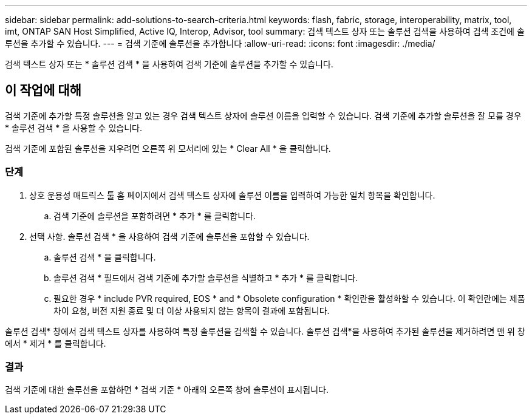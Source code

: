 ---
sidebar: sidebar 
permalink: add-solutions-to-search-criteria.html 
keywords: flash, fabric, storage, interoperability, matrix, tool, imt, ONTAP SAN Host Simplified, Active IQ, Interop, Advisor, tool 
summary: 검색 텍스트 상자 또는 솔루션 검색을 사용하여 검색 조건에 솔루션을 추가할 수 있습니다. 
---
= 검색 기준에 솔루션을 추가합니다
:allow-uri-read: 
:icons: font
:imagesdir: ./media/


[role="lead"]
검색 텍스트 상자 또는 * 솔루션 검색 * 을 사용하여 검색 기준에 솔루션을 추가할 수 있습니다.



== 이 작업에 대해

검색 기준에 추가할 특정 솔루션을 알고 있는 경우 검색 텍스트 상자에 솔루션 이름을 입력할 수 있습니다. 검색 기준에 추가할 솔루션을 잘 모를 경우 * 솔루션 검색 * 을 사용할 수 있습니다.

검색 기준에 포함된 솔루션을 지우려면 오른쪽 위 모서리에 있는 * Clear All * 을 클릭합니다.



=== 단계

. 상호 운용성 매트릭스 툴 홈 페이지에서 검색 텍스트 상자에 솔루션 이름을 입력하여 가능한 일치 항목을 확인합니다.
+
.. 검색 기준에 솔루션을 포함하려면 * 추가 * 를 클릭합니다.


. 선택 사항. 솔루션 검색 * 을 사용하여 검색 기준에 솔루션을 포함할 수 있습니다.
+
.. 솔루션 검색 * 을 클릭합니다.
.. 솔루션 검색 * 필드에서 검색 기준에 추가할 솔루션을 식별하고 * 추가 * 를 클릭합니다.
.. 필요한 경우 * include PVR required, EOS * and * Obsolete configuration * 확인란을 활성화할 수 있습니다. 이 확인란에는 제품 차이 요청, 버전 지원 종료 및 더 이상 사용되지 않는 항목이 결과에 포함됩니다.




솔루션 검색* 창에서 검색 텍스트 상자를 사용하여 특정 솔루션을 검색할 수 있습니다. 솔루션 검색*을 사용하여 추가된 솔루션을 제거하려면 맨 위 창에서 * 제거 * 를 클릭합니다.



=== 결과

검색 기준에 대한 솔루션을 포함하면 * 검색 기준 * 아래의 오른쪽 창에 솔루션이 표시됩니다.
